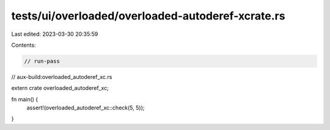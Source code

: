 tests/ui/overloaded/overloaded-autoderef-xcrate.rs
==================================================

Last edited: 2023-03-30 20:35:59

Contents:

.. code-block:: rs

    // run-pass
// aux-build:overloaded_autoderef_xc.rs


extern crate overloaded_autoderef_xc;

fn main() {
    assert!(overloaded_autoderef_xc::check(5, 5));
}


